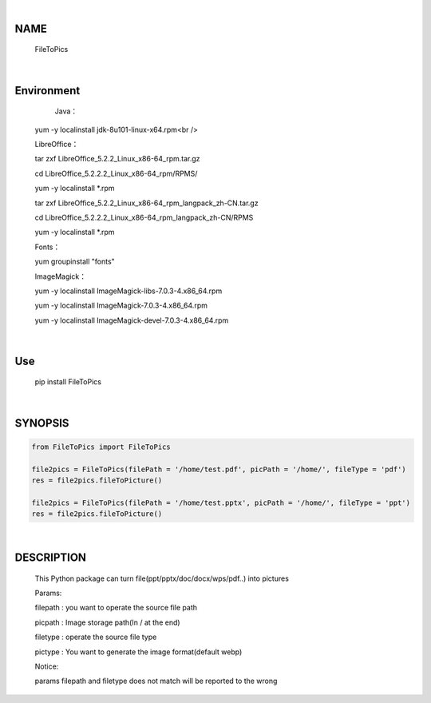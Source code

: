 |

NAME
====

    FileToPics

|

Environment
===========

	Java：

    yum -y localinstall jdk-8u101-linux-x64.rpm<br />


    LibreOffice：

    tar zxf LibreOffice_5.2.2_Linux_x86-64_rpm.tar.gz

    cd LibreOffice_5.2.2.2_Linux_x86-64_rpm/RPMS/
    
    yum -y localinstall *.rpm

    tar zxf LibreOffice_5.2.2_Linux_x86-64_rpm_langpack_zh-CN.tar.gz

    cd LibreOffice_5.2.2.2_Linux_x86-64_rpm_langpack_zh-CN/RPMS

    yum -y localinstall *.rpm


    Fonts：

    yum groupinstall "fonts"


    ImageMagick：

    yum -y localinstall ImageMagick-libs-7.0.3-4.x86_64.rpm

    yum -y localinstall ImageMagick-7.0.3-4.x86_64.rpm

    yum -y localinstall ImageMagick-devel-7.0.3-4.x86_64.rpm


|

Use
===
    pip install FileToPics

|

SYNOPSIS
========

.. code-block::


    from FileToPics import FileToPics

    file2pics = FileToPics(filePath = '/home/test.pdf', picPath = '/home/', fileType = 'pdf')
    res = file2pics.fileToPicture()

    file2pics = FileToPics(filePath = '/home/test.pptx', picPath = '/home/', fileType = 'ppt')
    res = file2pics.fileToPicture()


|

DESCRIPTION
===========
    This Python package can turn file(ppt/pptx/doc/docx/wps/pdf..) into pictures

    Params:

    filepath : you want to operate the source file path

    picpath  : Image storage path(In / at the end)
    
    filetype : operate the source file type
    
    pictype  : You want to generate the image format(default webp)

    Notice:

    params filepath and filetype does not match will be reported to the wrong